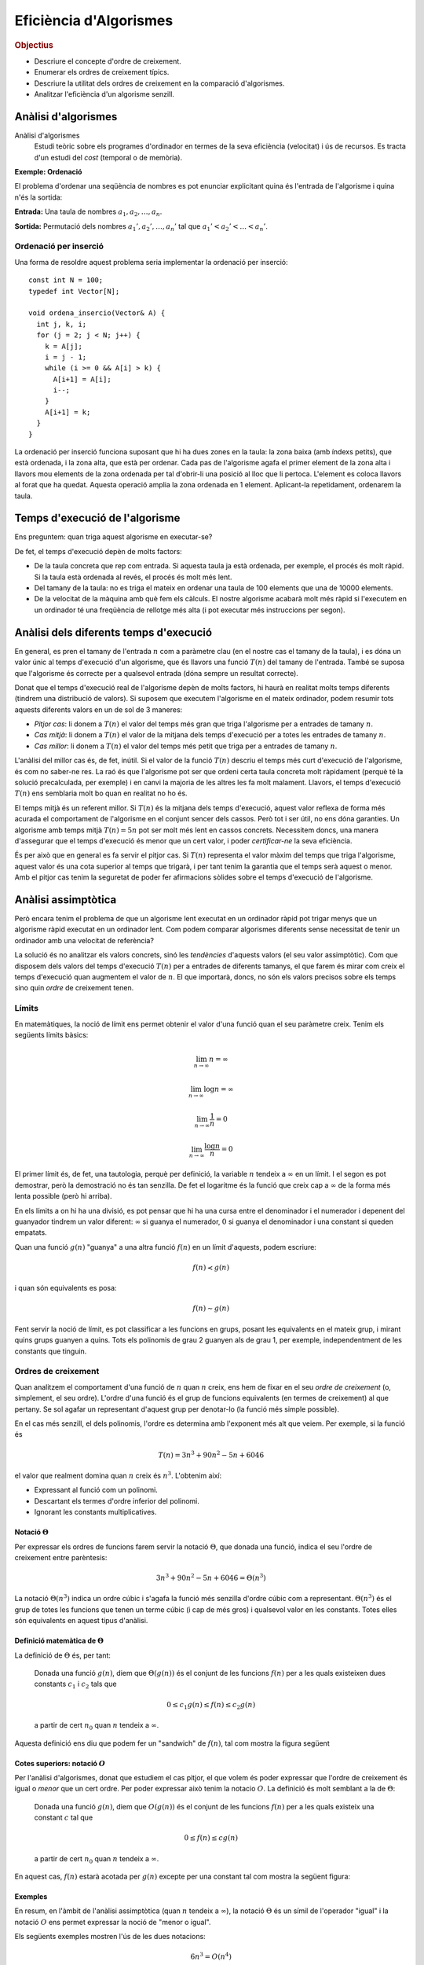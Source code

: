 
.. tema:: ef

=======================
Eficiència d'Algorismes
=======================

.. rubric:: Objectius

- Descriure el concepte d'ordre de creixement.

- Enumerar els ordres de creixement típics.

- Descriure la utilitat dels ordres de creixement en la comparació
  d'algorismes.

- Analitzar l'eficiència d'un algorisme senzill.


Anàlisi d'algorismes
====================

Anàlisi d'algorismes
  Estudi teòric sobre els programes d'ordinador en termes de la seva
  eficiència (velocitat) i ús de recursos. Es tracta d'un estudi del
  *cost* (temporal o de memòria).

**Exemple: Ordenació**

El problema d'ordenar una seqüència de nombres es pot enunciar
explicitant quina és l'entrada de l'algorisme i quina n'és la sortida:

**Entrada:** Una taula de nombres :math:`a_1, a_2, \ldots, a_n`. 

**Sortida:** Permutació dels nombres :math:`a_1', a_2', \ldots, a_n'` tal
que :math:`a_1' < a_2' < \ldots < a_n'`.


Ordenació per inserció
----------------------

Una forma de resoldre aquest problema seria implementar la ordenació
per inserció::

  const int N = 100;
  typedef int Vector[N];
  
  void ordena_insercio(Vector& A) {
    int j, k, i;
    for (j = 2; j < N; j++) {
      k = A[j];
      i = j - 1;
      while (i >= 0 && A[i] > k) {
        A[i+1] = A[i];
	i--;
      }
      A[i+1] = k;
    }
  }

La ordenació per inserció funciona suposant que hi ha dues zones en la
taula: la zona baixa (amb índexs petits), que està ordenada, i la zona
alta, que està per ordenar. Cada pas de l'algorisme agafa el primer
element de la zona alta i llavors mou elements de la zona ordenada per
tal d'obrir-li una posició al lloc que li pertoca. L'element es coloca
llavors al forat que ha quedat. Aquesta operació amplia la zona
ordenada en 1 element. Aplicant-la repetidament, ordenarem la taula.

Temps d'execució de l'algorisme
===============================

Ens preguntem: quan triga aquest algorisme en executar-se?

De fet, el temps d'execució depèn de molts factors:

- De la taula concreta que rep com entrada. Si aquesta taula ja està
  ordenada, per exemple, el procés és molt ràpid. Si la taula està
  ordenada al revés, el procés és molt més lent.

- Del tamany de la taula: no es triga el mateix en ordenar una taula
  de 100 elements que una de 10000 elements.

- De la velocitat de la màquina amb què fem els càlculs. El nostre
  algorisme acabarà molt més ràpid si l'executem en un ordinador té
  una freqüència de rellotge més alta (i pot executar més instruccions
  per segon).

Anàlisi dels diferents temps d'execució
=======================================

En general, es pren el tamany de l'entrada :math:`n` com a paràmetre
clau (en el nostre cas el tamany de la taula), i es dóna un valor únic
al temps d'execució d'un algorisme, que és llavors una funció
:math:`T(n)` del tamany de l'entrada. També se suposa que l'algorisme
és correcte per a qualsevol entrada (dóna sempre un resultat
correcte).

Donat que el temps d'execució real de l'algorisme depèn de molts
factors, hi haurà en realitat molts temps diferents (tindrem una
distribució de valors). Si suposem que executem l'algorisme en el
mateix ordinador, podem resumir tots aquests diferents valors en un de
sol de 3 maneres:

- *Pitjor cas*: li donem a :math:`T(n)` el valor del temps més gran que
  triga l'algorisme per a entrades de tamany :math:`n`.

- *Cas mitjà*: li donem a :math:`T(n)` el valor de la mitjana dels
  temps d'execució per a totes les entrades de tamany :math:`n`.

- *Cas millor*: li donem a :math:`T(n)` el valor del temps més petit
  que triga per a entrades de tamany :math:`n`.

L'anàlisi del millor cas és, de fet, inútil. Si el valor de la funció
:math:`T(n)` descriu el temps més curt d'execució de l'algorisme, és
com no saber-ne res. La raó és que l'algorisme pot ser que ordeni
certa taula concreta molt ràpidament (perquè té la solució
precalculada, per exemple) i en canvi la majoria de les altres les fa
molt malament. Llavors, el temps d'execució :math:`T(n)` ens semblaria
molt bo quan en realitat no ho és.

El temps mitjà és un referent millor. Si :math:`T(n)` és la mitjana
dels temps d'execució, aquest valor reflexa de forma més acurada el
comportament de l'algorisme en el conjunt sencer dels cassos. Però tot
i ser útil, no ens dóna garanties. Un algorisme amb temps mitjà
:math:`T(n) = 5n` pot ser molt més lent en cassos concrets. Necessitem
doncs, una manera d'assegurar que el temps d'execució és menor que un
cert valor, i poder *certificar-ne* la seva eficiència.

És per això que en general es fa servir el pitjor cas. Si :math:`T(n)`
representa el valor màxim del temps que triga l'algorisme, aquest
valor és una cota superior al temps que trigarà, i per tant tenim la
garantia que el temps serà aquest o menor. Amb el pitjor cas tenim la
seguretat de poder fer afirmacions sòlides sobre el temps d'execució
de l'algorisme.

Anàlisi assimptòtica
====================

Però encara tenim el problema de que un algorisme lent executat en un
ordinador ràpid pot trigar menys que un algorisme ràpid executat en un
ordinador lent. Com podem comparar algorismes diferents sense
necessitat de tenir un ordinador amb una velocitat de referència?

La solució és no analitzar els valors concrets, sinó les *tendències*
d'aquests valors (el seu valor assimptòtic). Com que disposem dels
valors del temps d'execució :math:`T(n)` per a entrades de diferents
tamanys, el que farem és mirar com creix el temps d'execució quan
augmentem el valor de :math:`n`. El que importarà, doncs, no són els
valors precisos sobre els temps sino quin *ordre* de creixement tenen.

Límits
------

En matemàtiques, la noció de límit ens permet obtenir el valor d'una
funció quan el seu paràmetre creix. Tenim els següents límits bàsics:

.. math::

   \lim_{n\rightarrow\infty} n = \infty

.. math::

   \lim_{n\rightarrow\infty} \log n = \infty

.. math::

   \lim_{n\rightarrow\infty} \frac{1}{n} = 0

.. math::
   
   \lim_{n\rightarrow\infty} \frac{\log n}{n} = 0

El primer límit és, de fet, una tautologia, perquè per definició, la
variable :math:`n` tendeix a :math:`\infty` en un límit. I el segon es
pot demostrar, però la demostració no és tan senzilla. De fet el
logaritme és la funció que creix cap a :math:`\infty` de la forma més
lenta possible (però hi arriba).

En els límits a on hi ha una divisió, es pot pensar que hi ha una
cursa entre el denominador i el numerador i depenent del guanyador
tindrem un valor diferent: :math:`\infty` si guanya el numerador,
:math:`0` si guanya el denominador i una constant si queden empatats.

Quan una funció :math:`g(n)` "guanya" a una altra funció :math:`f(n)`
en un límit d'aquests, podem escriure:

.. math::

   f(n) \prec g(n)

i quan són equivalents es posa:

.. math::

   f(n) \sim g(n)

Fent servir la noció de límit, es pot classificar a les funcions en
grups, posant les equivalents en el mateix grup, i mirant quins grups
guanyen a quins. Tots els polinomis de grau 2 guanyen als de grau 1,
per exemple, independentment de les constants que tinguin.

.. exercici::

   Calcula el següent limit

   .. math::

      \lim_{n\rightarrow\infty} \frac{n}{\log n}

.. exercici::
   
   Busca un argument per demostrar que

   .. math::
      
      \lim_{n\rightarrow\infty} \frac{e^n}{n} = \infty

.. exercici::

   Calcula el següent límit

   .. math::

      \lim_{n\rightarrow\infty} 
      \frac{2 (n + 1) (\log n + 7)}{ 7n^2 + 1 }

Ordres de creixement
--------------------

Quan analitzem el comportament d'una funció de :math:`n` quan
:math:`n` creix, ens hem de fixar en el seu *ordre de creixement* (o,
simplement, el seu ordre). L'ordre d'una funció és el grup de funcions
equivalents (en termes de creixement) al que pertany. Se sol agafar un
representant d'aquest grup per denotar-lo (la funció més simple
possible). 

En el cas més senzill, el dels polinomis, l'ordre es determina amb
l'exponent més alt que veiem. Per exemple, si la funció és

.. math::

   T(n) = 3 n^3 + 90 n^2 - 5n + 6046

el valor que realment domina quan :math:`n` creix és
:math:`n^3`. L'obtenim així:

- Expressant al funció com un polinomi.

- Descartant els termes d'ordre inferior del polinomi.

- Ignorant les constants multiplicatives.


Notació :math:`\Theta`
""""""""""""""""""""""

Per expressar els ordres de funcions farem servir la notació :math:`\Theta`,
que donada una funció, indica el seu l'ordre de creixement entre
parèntesis:

.. math::

   3 n^3 + 90 n^2 - 5n + 6046 = \Theta(n^3)

La notació :math:`\Theta(n^3)` indica un ordre cúbic i s'agafa la
funció més senzilla d'ordre cúbic com a
representant. :math:`\Theta(n^3)` és el grup de totes les funcions que
tenen un terme cúbic (i cap de més gros) i qualsevol valor en les
constants. Totes elles són equivalents en aquest tipus d'anàlisi.

.. exercici::

   Determina l'ordre de creixement de les següents funcions: 

   .. math::
   
      f_1(n) = 14n(n-1)

   .. math::

      f_2(n) = \frac{3n^2 - 15}{5n}

   .. math::

      f_3(n) = \frac{8n^7 + n^4}{3n^2-17}

   .. math::
   
      f_4(n) = \frac{7n + 3}{3n(9 - n)} + \Theta(n)


Definició matemàtica de :math:`\Theta`
""""""""""""""""""""""""""""""""""""""

La definició de :math:`\Theta` és, per tant:

  Donada una funció :math:`g(n)`, diem que :math:`\Theta(g(n))` és el
  conjunt de les funcions :math:`f(n)` per a les quals existeixen dues
  constants :math:`c_1` i :math:`c_2` tals que

     .. math::
  
        0 \leq c_1 g(n) \leq f(n) \leq c_2 g(n)

  a partir de cert :math:`n_0` quan :math:`n` tendeix a :math:`\infty`.

Aquesta definició ens diu que podem fer un "sandwich" de :math:`f(n)`,
tal com mostra la figura següent

.. image:: img/Theta_Notation.png
   :scale: 80
   :align: center


Cotes superiors: notació :math:`O`
""""""""""""""""""""""""""""""""""

Per l'anàlisi d'algorismes, donat que estudiem el cas pitjor, el que
volem és poder expressar que l'ordre de creixement és igual o *menor*
que un cert ordre. Per poder expressar això tenim la notacio
:math:`O`. La definició és molt semblant a la de :math:`\Theta`:

  Donada una funció :math:`g(n)`, diem que :math:`O(g(n))` és el
  conjunt de les funcions :math:`f(n)` per a les quals existeix una constant
  :math:`c` tal que

     .. math::
  
        0 \leq f(n) \leq c g(n)

  a partir de cert :math:`n_0` quan :math:`n` tendeix a
  :math:`\infty`.

En aquest cas, :math:`f(n)` estarà acotada per :math:`g(n)` excepte
per una constant tal com mostra la següent figura:

.. image:: img/O_Notation.png
   :scale: 80
   :align: center


Exemples
""""""""

En resum, en l'àmbit de l'anàlisi assimptòtica (quan :math:`n`
tendeix a :math:`\infty`), la notació :math:`\Theta` és un símil de
l'operador "igual" i la notació :math:`O` ens permet expressar la noció de
"menor o igual". 

Els següents exemples mostren l'ús de les dues notacions:

.. math::

   6n^3 = O(n^4)

.. math::

   \frac{1}{2}n^2 - 3n = \Theta(n^2)

.. math::

   (n + 1)^2 = n^2 + O(n)

.. math::

   6n^3 \neq \Theta(n^2)

.. math::

   7 n^3 - 3 n^2 + n + 19 = O(n^3)

.. math::

   n^3 = O(7 n^3 - 3 n^2 + n + 19)

.. math::

   6n^3 + 4n^2 = 6n^3 + \Theta(n^2) = 6n^3 + O(n^2)

.. math::

   \Theta(n^3) + 451 n^2 - 104 n = \Theta(n^3)   

.. math::

   n^{O(1)} = O(e^n)

.. TODO: Ejercicio donde se diga si unas expresiones son ciertas o
   falsas


Ordres de creixement típics
"""""""""""""""""""""""""""

La següent taula mostra els ordres de creixement típics de menor a major:

===================== ========================
Notació               Nom de l'ordre
===================== ========================
:math:`O(1)`          Constant
:math:`O(\log n)`     Logarítmic
:math:`O(n)`          Linial
:math:`O(n \log n)`   Loglinial o Quasilinial.
:math:`O(n^2)`        Quadràtic
:math:`O(n^3)`        Cúbic
:math:`O(n^c), c > 1` Polinòmic
:math:`O(c^n), c > 1` Exponencial
:math:`O(n!)`         Factorial
===================== ========================


Comparació d'algorismes
-----------------------

El gran avantatge dels ordres de creixement és que ens permeten comparar
algorismes directament. Un algorisme A amb un temps d'execució :math:`O(n^3)`
*és sempre pitjor* que un algorisme B amb temps :math:`O(n^2)`. Per
la definició matemàtica de :math:`O`, sempre hi haurà un valor de
:math:`n` a partir del qual A triga més que B, fins i tot si A
s'executa en un ordinador més ràpid que el de B (que multiplica el
temps per una constant).

Vegem un exemple concret. Suposem que :math:`T_A(n) = 2 n^2` i que
:math:`T_B(n) = 50 n \log n`, a on les dues funcions mesuren el número
d'instruccions totals necessàries per produir la sortida. L'ordinador
d'A és capaç d'executar :math:`10^9` d'instruccions per segon, i
l'ordinador de B només :math:`10^7` (un factor 100). Malgrat aquest
gran avantatge de A sobre B, si el tamany de l'entrada :math:`n` és
d'un milió, els temps reals d'execució de cada algorisme seràn:

.. math::
   
   t_A = \frac{2\times (10^6)^2\ \text{instruccions}}
              {10^9\ \text{instruccions}/\text{segon}} = 2000\ \text{segons}

.. math::

   t_B = \frac{50\times 10^6 \log 10^6\ \text{instruccions}}
              {10^7\ \text{instruccions}/\text{segon}} \approx 70\ \text{segons}

És clar, doncs, que l'avantatge de A no ha servit per a res. Malgrat
l'ordinador de A és 100 vegades més ràpid, l'algorisme A s'executa
finalment 20 vegades més lentament que B, per a una entrada
suficientment gran. La clau està en els ordres de creixement,
:math:`T_A(n) = \Theta(n^2)` i :math:`T_B(n) = \Theta(n \log n)`, ja
que l'ordre de A és major que el de B.


Anàlisi de la ordenació per inserció
====================================

Per poder aplicar tot això, hem d'obtenir la funció que descriu el
temps que triga un algorisme concret en executar-se com una funció del
tamany de l'entrada :math:`n`. Com a exemple farem servir la ordenació
per inserció que ha sortit al principi.

Es tracta d'anar mirant tots els passos de l'algorisme i mirar què
triguen. Com que no podem saber quan triga cada operació
(assignacions, increments, comparacions, etc.) el que farem és posar
una constant desconeguta :math:`t_k` per a cada cosa que no sapiguem,
i operarem amb aquestes constants. Al final, aquestes constants no
importaran per a l'ordre de creixement, o sigui que en el fons estem
fent l'anàlisi *independentment* de l'ordinador concret en què
executem l'algorisme.

La següent taula mostra la comptabilitat de cada instrucció:

+------------------------------------+--------------+-------------------------------------------------+
| Línia de codi                      | Temps        | Vegades                                         |
+====================================+==============+=================================================+
| ``for (j = 2; j < N; j++) {``      | :math:`t_1`  | :math:`n`                                       |
+------------------------------------+--------------+-------------------------------------------------+
| ``k = A[j];``                      | :math:`t_2`  | :math:`n-1`                                     |
+------------------------------------+--------------+-------------------------------------------------+
| ``i = j - 1;``                     | :math:`t_3`  | :math:`n-1`                                     |
+------------------------------------+--------------+-------------------------------------------------+
| ``while (i >= 0 && A[i] > k) {``   | :math:`t_4`  | :math:`\sum_{j=2}^{n} j = \frac{n(n+1)}{2} - 1` |
+------------------------------------+--------------+-------------------------------------------------+
| ``A[i+1] = A[i];``                 | :math:`t_5`  | :math:`\sum_{j=2}^{n} j-1 = \frac{n(n-1)}{2}`   |
+------------------------------------+--------------+-------------------------------------------------+
| ``i--;``                           | :math:`t_6`  | :math:`\sum_{j=2}^{n} j-1 = \frac{n(n-1)}{2}`   |
+------------------------------------+--------------+-------------------------------------------------+
| ``}``                              |              |                                                 |
+------------------------------------+--------------+-------------------------------------------------+
| ``A[i+1] = k;``                    | :math:`t_7`  | :math:`n-1`                                     |
+------------------------------------+--------------+-------------------------------------------------+
| ``}``                              |              |                                                 |
+------------------------------------+--------------+-------------------------------------------------+

A cada instrucció se li ha posat un temps i el número de vegades que
s'executa. Si ara sumem cada temps pel seu número de vegades, obtenim
el temps total:

.. math::
   
   T(n) = t_1 n + (t_2 + t_3 + t_7) (n-1) + 
          t_4 \left(\frac{n(n-1)}{2} - 1\right) + 
	  (t_5 + t_6) \frac{n(n-1)}{2} 

Si el simplifiquem obtenim

.. math::

   T(n) = \left(\frac{t_4}{2} + \frac{t_5}{2} + \frac{t_6}{2}\right) n^2 +
          \left(t_1 + t_2 + t_3 + t_7 + \frac{t_4}{2} - \frac{t_5}{2} - \frac{t_6}{2}\right) n -
	  (t_2 + t_3 + t_7 + t_4)

i la funció resultant és, clarament :math:`\Theta(n^2)`. Per tant, la
ordenació per inserció té un ordre quadràtic.



.. rubric:: Bibliografia

A Wikipedia:

- Notació :math:`\Theta` i :math:`O`:
  `http://en.wikipedia.org/wiki/Big_O_notation
  <http://en.wikipedia.org/wiki/Big_O_notation>`_.

- Anàlisi assimptòtic: `http://en.wikipedia.org/wiki/Asymptotic_analysis
  <http://en.wikipedia.org/wiki/Asymptotic_analysis>`_.
